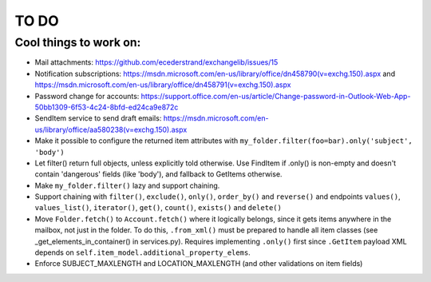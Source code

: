 =====
TO DO
=====

Cool things to work on:
-----------------------
* Mail attachments: https://github.com/ecederstrand/exchangelib/issues/15
* Notification subscriptions: https://msdn.microsoft.com/en-us/library/office/dn458790(v=exchg.150).aspx and https://msdn.microsoft.com/en-us/library/office/dn458791(v=exchg.150).aspx
* Password change for accounts: https://support.office.com/en-us/article/Change-password-in-Outlook-Web-App-50bb1309-6f53-4c24-8bfd-ed24ca9e872c
* SendItem service to send draft emails: https://msdn.microsoft.com/en-us/library/office/aa580238(v=exchg.150).aspx
* Make it possible to configure the returned item attributes with ``my_folder.filter(foo=bar).only('subject', 'body')``
* Let filter() return full objects, unless explicitly told otherwise. Use FindItem if .only() is non-empty and doesn't
  contain 'dangerous' fields (like 'body'), and fallback to GetItems otherwise.
* Make ``my_folder.filter()`` lazy and support chaining.
* Support chaining with ``filter()``, ``exclude()``, ``only()``, ``order_by()`` and ``reverse()``
  and endpoints ``values()``, ``values_list()``, ``iterator()``, ``get()``, ``count()``, ``exists()`` and ``delete()``
* Move ``Folder.fetch()`` to ``Account.fetch()`` where it logically belongs, since it gets items anywhere in
  the mailbox, not just in the folder. To do this, ``.from_xml()`` must be prepared to handle all item classes (see
  _get_elements_in_container() in services.py). Requires implementing ``.only()`` first since ``.GetItem`` payload XML
  depends on ``self.item_model.additional_property_elems``.
* Enforce SUBJECT_MAXLENGTH and LOCATION_MAXLENGTH (and other validations on item fields)
